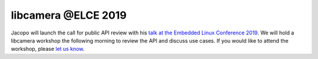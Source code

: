 .. post:: 26 October 2019
   :category: conference
   :author: Laurent
   :language: en
   :image: 1


libcamera @ELCE 2019
--------------------

.. image:: logo_elc_eu_2019.png

Jacopo will launch the call for public API review with his `talk at the
Embedded Linux Conference 2019`_. We will hold a libcamera workshop the
following morning to review the API and discuss use cases. If you would like to
attend the workshop, please `let us know <mailto:info@libcamera.org>`_.

.. _talk at the Embedded Linux Conference 2019: https://osseu19.sched.com/event/TPu5/the-first-stable-libcamera-release-a-call-for-public-api-review-jacopo-mondi-independent
